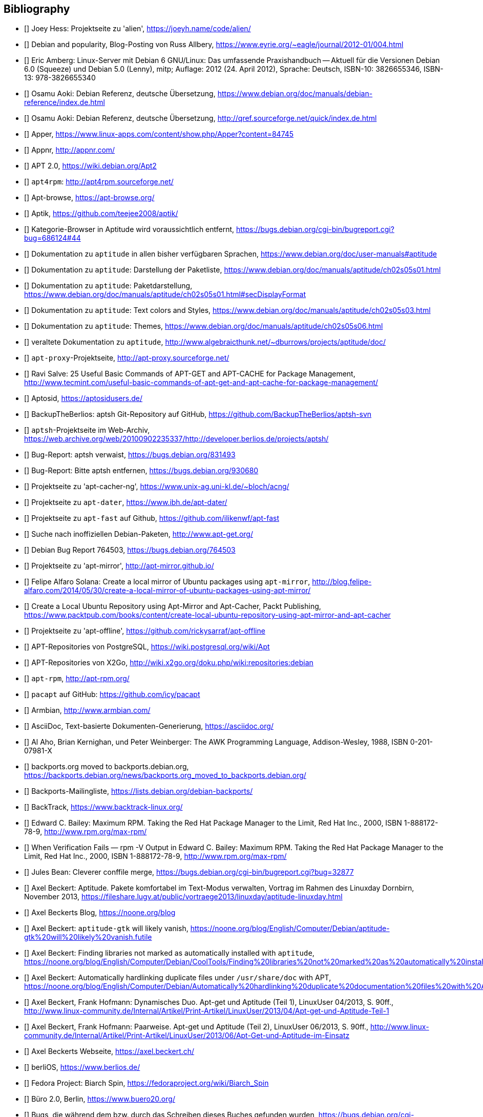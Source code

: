 // Datei: ./quellen/quellen.adoc

// Baustelle: Rohtext

[[quellen]]

== Bibliography

// [bibliography]

- [[[alien]]] Joey Hess: Projektseite zu 'alien', https://joeyh.name/code/alien/

- [[[Allbery-Debian-Popularity]]] Debian and popularity, Blog-Posting von Russ Allbery, https://www.eyrie.org/~eagle/journal/2012-01/004.html

- [[[Amberg-Linux-Server-Praxishandbuch]]] Eric Amberg: Linux-Server mit Debian 6 GNU/Linux: Das   umfassende Praxishandbuch -- Aktuell für die Versionen Debian 6.0 (Squeeze) und Debian 5.0 (Lenny), mitp; Auflage: 2012 (24. April 2012), Sprache: Deutsch, ISBN-10: 3826655346, ISBN-13: 978-3826655340

- [[[Aoki-Debian-Referenz]]] Osamu Aoki: Debian Referenz, deutsche Übersetzung, https://www.debian.org/doc/manuals/debian-reference/index.de.html

- [[[Aoki-Debian-Referenz-Mirror]]] Osamu Aoki: Debian Referenz, deutsche Übersetzung, http://qref.sourceforge.net/quick/index.de.html

- [[[apper]]] Apper, https://www.linux-apps.com/content/show.php/Apper?content=84745

- [[[appnr]]] Appnr, http://appnr.com/

- [[[apt2]]] APT 2.0, https://wiki.debian.org/Apt2

- [[[apt4rpm]]] `apt4rpm`: http://apt4rpm.sourceforge.net/

- [[[apt-browse]]] Apt-browse, https://apt-browse.org/

- [[[aptik]]] Aptik, https://github.com/teejee2008/aptik/

- [[[aptitude-categorical-browser-to-be-removed]]] Kategorie-Browser in Aptitude wird voraussichtlich entfernt, https://bugs.debian.org/cgi-bin/bugreport.cgi?bug=686124#44

- [[[aptitude-dokumentation]]] Dokumentation zu `aptitude` in allen bisher verfügbaren Sprachen, https://www.debian.org/doc/user-manuals#aptitude

- [[[aptitude-dokumentation-package-list]]] Dokumentation zu `aptitude`: Darstellung der Paketliste, https://www.debian.org/doc/manuals/aptitude/ch02s05s01.html

- [[[aptitude-dokumentation-paketdarstellung]]] Dokumentation zu `aptitude`: Paketdarstellung, https://www.debian.org/doc/manuals/aptitude/ch02s05s01.html#secDisplayFormat

- [[[aptitude-dokumentation-text-colors-and-styles]]] Dokumentation zu `aptitude`: Text colors and Styles, https://www.debian.org/doc/manuals/aptitude/ch02s05s03.html

- [[[aptitude-dokumentation-themes]]] Dokumentation zu `aptitude`: Themes, https://www.debian.org/doc/manuals/aptitude/ch02s05s06.html

- [[[aptitude-dokumentation-veraltet]]] veraltete Dokumentation zu `aptitude`, http://www.algebraicthunk.net/~dburrows/projects/aptitude/doc/

- [[[apt-proxy]]] `apt-proxy`-Projektseite, http://apt-proxy.sourceforge.net/

- [[[apt-Salve]]] Ravi Salve: 25 Useful Basic Commands of APT-GET and APT-CACHE for Package Management, http://www.tecmint.com/useful-basic-commands-of-apt-get-and-apt-cache-for-package-management/

- [[[Aptosid]]] Aptosid, https://aptosidusers.de/

- [[[aptsh-BackupTheBerlios-Git-Repository]]] BackupTheBerlios: aptsh Git-Repository auf GitHub, https://github.com/BackupTheBerlios/aptsh-svn

- [[[aptsh-Projekt]]] `aptsh`-Projektseite im Web-Archiv, https://web.archive.org/web/20100902235337/http://developer.berlios.de/projects/aptsh/

- [[[aptsh-verwaist-Bug-Report-831493]]] Bug-Report: aptsh verwaist, https://bugs.debian.org/831493

- [[[aptsh-entfernen-Bug-Report-930680]]] Bug-Report: Bitte aptsh entfernen, https://bugs.debian.org/930680

- [[[apt-cacher-ng-Projektseite]]] Projektseite zu 'apt-cacher-ng', https://www.unix-ag.uni-kl.de/~bloch/acng/

- [[[apt-dater-Projektseite]]] Projektseite zu `apt-dater`, https://www.ibh.de/apt-dater/

- [[[apt-fast]]] Projektseite zu `apt-fast` auf Github, https://github.com/ilikenwf/apt-fast

- [[[apt-get.org]]] Suche nach inoffiziellen Debian-Paketen, http://www.apt-get.org/

- [[[apt-get-update-bug-764503]]] Debian Bug Report 764503, https://bugs.debian.org/764503

- [[[apt-mirror-Projektseite]]] Projektseite zu 'apt-mirror', http://apt-mirror.github.io/

- [[[apt-mirror-ubuntu]]] Felipe Alfaro Solana: Create a local mirror of Ubuntu packages using `apt-mirror`, http://blog.felipe-alfaro.com/2014/05/30/create-a-local-mirror-of-ubuntu-packages-using-apt-mirror/

- [[[apt-mirror-ubuntu2]]] Create a Local Ubuntu Repository using Apt-Mirror and Apt-Cacher, Packt Publishing, https://www.packtpub.com/books/content/create-local-ubuntu-repository-using-apt-mirror-and-apt-cacher

- [[[apt-offline-Projektseite]]] Projektseite zu 'apt-offline', https://github.com/rickysarraf/apt-offline

- [[[APT-Repo-PostgreSQL]]] APT-Repositories von PostgreSQL, https://wiki.postgresql.org/wiki/Apt

- [[[APT-Repo-X2Go]]] APT-Repositories von X2Go, http://wiki.x2go.org/doku.php/wiki:repositories:debian

- [[[apt-rpm]]] `apt-rpm`, http://apt-rpm.org/

- [[[Arch-Linux-pacapt]]] `pacapt` auf GitHub: https://github.com/icy/pacapt

- [[[Armbian]]] Armbian, http://www.armbian.com/

- [[[AsciiDoc]]] AsciiDoc, Text-basierte Dokumenten-Generierung, https://asciidoc.org/

- [[[awk]]] Al Aho, Brian Kernighan, und Peter Weinberger: The AWK Programming Language, Addison-Wesley, 1988, ISBN 0-201-07981-X

- [[[backports.org-moved-to-backports.debian.org]]] backports.org moved to backports.debian.org, https://backports.debian.org/news/backports.org_moved_to_backports.debian.org/

- [[[Backports-Mailingliste]]] Backports-Mailingliste, https://lists.debian.org/debian-backports/

- [[[BackTrack]]] BackTrack, https://www.backtrack-linux.org/

- [[[Bailey-Maximum-RPM]]] Edward C. Bailey: Maximum RPM. Taking the Red Hat Package Manager to the Limit, Red Hat Inc., 2000, ISBN 1-888172-78-9, http://www.rpm.org/max-rpm/

- [[[Bailey-Maximum-RPM-verify]]] When Verification Fails — rpm -V Output in Edward C. Bailey: Maximum RPM. Taking the Red Hat Package Manager to the Limit, Red Hat Inc., 2000, ISBN 1-888172-78-9, http://www.rpm.org/max-rpm/

- [[[Bean-clever-merge-config]]] Jules Bean: Cleverer conffile merge, https://bugs.debian.org/cgi-bin/bugreport.cgi?bug=32877

- [[[Beckert-Aptitude-Textmodus]]] Axel Beckert: Aptitude. Pakete komfortabel im Text-Modus verwalten, Vortrag im Rahmen des Linuxday Dornbirn, November 2013, https://fileshare.lugv.at/public/vortraege2013/linuxday/aptitude-linuxday.html

- [[[Beckert-Blog]]] Axel Beckerts Blog, https://noone.org/blog

- [[[Beckert-Blog-Aptitude-Gtk-Will-Vanish]]] Axel Beckert: `aptitude-gtk` will likely vanish, https://noone.org/blog/English/Computer/Debian/aptitude-gtk%20will%20likely%20vanish.futile

- [[[Beckert-Blog-Finding-Libraries]]] Axel Beckert: Finding libraries not marked as automatically installed with `aptitude`, https://noone.org/blog/English/Computer/Debian/CoolTools/Finding%20libraries%20not%20marked%20as%20automatically%20installed%20with%20aptitude.futile

- [[[Beckert-Blog-Hardlinking-Duplicate-Files]]] Axel Beckert: Automatically hardlinking duplicate files under `/usr/share/doc` with APT, https://noone.org/blog/English/Computer/Debian/Automatically%20hardlinking%20duplicate%20documentation%20files%20with%20APT.futile

- [[[Beckert-Hofmann-Aptitude-1-LinuxUser]]] Axel Beckert, Frank Hofmann: Dynamisches Duo. Apt-get und Aptitude (Teil 1), LinuxUser 04/2013, S. 90ff., http://www.linux-community.de/Internal/Artikel/Print-Artikel/LinuxUser/2013/04/Apt-get-und-Aptitude-Teil-1

- [[[Beckert-Hofmann-Aptitude-2-LinuxUser]]] Axel Beckert, Frank Hofmann: Paarweise. Apt-get und Aptitude (Teil 2), LinuxUser 06/2013, S. 90ff., http://www.linux-community.de/Internal/Artikel/Print-Artikel/LinuxUser/2013/06/Apt-Get-und-Aptitude-im-Einsatz

- [[[Beckert-Webseite]]] Axel Beckerts Webseite, https://axel.beckert.ch/

- [[[berliOS]]] berliOS, https://www.berlios.de/

- [[[biarch]]] Fedora Project: Biarch Spin, https://fedoraproject.org/wiki/Biarch_Spin

- [[[Buero2.0]]] Büro 2.0, Berlin, https://www.buero20.org/

- [[[bugs-found-during-book-writing]]] Bugs, die während dem
  bzw. durch das Schreiben dieses Buches gefunden wurden,
  https://bugs.debian.org/cgi-bin/pkgreport.cgi?tag=found-during-book-writing;users=abe%40debian.org

- [[[Canonical-builder]]] Canonical: builder - Construct a branch from a recipe, http://doc.bazaar.canonical.com/plugins/en/builder-plugin.html

- [[[checkinstall]]] Projektseite zu 'checkinstall', https://asic-linux.com.mx/~izto/checkinstall/

- [[[Click-Paket-Format]]] Canonicals 'Click' Paketformat, https://click.readthedocs.org/en/latest/

- [[[Click-Paket-Format-Diskussionen]]] Can Ubuntu Click Address Linus
  Torvalds’ Binary Problems?, https://www.linux.com/news/software/applications/799449-can-ubuntu-click-address-linus-torvalds-binary-problems/

- [[[CLT]]] Chemnitzer Linux-Tage, https://chemnitzer.linux-tage.de/

- [[[Communtu]]] Webseite des Communtu-Projekts, http://de.communtu.org/

- [[[comptia-linux]]] CompTIA Linux+, https://www.comptia.org/certifications/linux

- [[[CreativeCommons]]] Creative Commons Namensnennung -- Weitergabe
  unter gleichen Bedingungen 4.0 International Lizenz, https://creativecommons.org/licenses/by-sa/4.0/

- [[[Cupt-Tutorial]]] Cupt Tutorial, https://people.debian.org/~jackyf/cupt2/tutorial.html

- [[[curses-apt-key]]] curses-apt-key, https://github.com/xtaran/curses-apt-key

- [[[curses-apt-key-braucht-gui-apt-key-aufsplittung]]] Aufsplittung von gui-apt-key in Bibliothek und Frontend gewünscht, https://bugs.debian.org/675199

- [[[curses-apt-key-itp]]] Intent to package curses-apt-key, https://bugs.debian.org/675187

- [[[Damienoh-apt-offline]]] Damien Oh: How to Update/Upgrade Your Ubuntu Without Internet Connection, http://www.maketecheasier.com/update-upgrade-ubuntu-without-internet-connection/

- [[[DamnSmallLinux]]] Damn Small Linux, http://www.damnsmalllinux.org/

- [[[DebConf]]] Debian Entwicklerkonferenz (DebConf), https://www.debconf.org/

- [[[DebConf5]]] Debian Entwicklerkonferenz (DebConf) in Helsinki, https://debconf5.debconf.org/

- [[[Debdelta]]] Debdelta, Pakete als Differenzen zur vorherigen Paket-Version, http://debdelta.debian.net/

- [[[DebianDerivativeCensus]]] Debian-Derivate-Zensus, https://wiki.debian.org/Derivatives/Census

- [[[Debianforum-Wiki-Backports]]] Debian Backports im Debianforum Wiki: https://wiki.debianforum.de/Backports

- [[[DebianLiveSystem]]] The Debian Live Systems project, http://live.debian.net/

- [[[Debian-Anwenderhandbuch]]] Frank Ronneburg: Das Debiananwenderhandbuch, http://debiananwenderhandbuch.de/

- [[[Debian-Anwenderhandbuch-apt-offline]]] Frank Ronneburg: Das
  Debiananwenderhandbuch, APT offline benutzen, http://debiananwenderhandbuch.de/apt-offline.html

- [[[Debian-Anwenderhandbuch-apt-optionen]]] Frank Ronneburg: Das Debiananwenderhandbuch, Die Optionen von APT, http://debiananwenderhandbuch.de/apt-get.html

- [[[Debian-Architekturen]]] Liste der von Debian unterstützten Architekturen, https://www.debian.org/ports/

- [[[Debian-Archive]]] Archiv der von Debian nicht mehr unterstützten Veröffentlichungen, http://archive.debian.org/

- [[[Debian-Backports]]] Debian Backports: https://backports.debian.org/

- [[[Debian-besorgen]]] Debian besorgen. Installationsmedien und ISO-Images auf der Debian-Webseite, https://www.debian.org/distrib/

- [[[Debian-Bug-Tracking-System]]] Debian Bug Tracking System (Debian BTS), https://www.debian.org/Bugs/

- [[[Debian-Bug-apt-offline-871656]]] Debian Bug Report #871656: apt-offline: Does not validate Packages or .deb files in bundle, https://bugs.debian.org/871656

- [[[Debian-DebSrc3.0]]] Projects DebSrc3.0, https://wiki.debian.org/Projects/DebSrc3.0

- [[[Debian-Debtags]]] Debtags Projekt, https://debtags.debian.org/

- [[[Debian-Debtags-Editor]]] Debtags Editor, https://debtags.debian.net/edit/

- [[[Debian-Debtags-Search]]] Debtags Projekt, Suche, https://debtags.debian.org/search

- [[[Debian-Debtags-Search-By-Tags]]] Debtags Projekt, Suche anhand der Schlagworte, https://debtags.debian.org/search/bytag

- [[[Debian-Debtags-Statistics]]] Debtags Projekt, Statistische Daten, https://debtags.debian.org/reports/stats/

- [[[Debian-Developers-Reference]]] Developer's Reference Team: Debian Developer's Reference, deutsche Übersetzung, https://www.debian.org/doc/manuals/developers-reference/index.html

- [[[Debian-Donations]]] Spenden an Debian, https://www.debian.org/donations

- [[[Debian-History]]] Debian Documentation Team: A Brief History of Debian, Chapter 3, Debian Releases, https://www.debian.org/doc/manuals/project-history/ch-releases.de.html

- [[[Debian-Manpages]]] Debian Man Page Lookup, https://manpages.debian.org/

- [[[Debian-Mirror-Status]]] Debian Mirror Status, https://mirror-master.debian.org/status/mirror-status.html

- [[[Debian-Mirror-Doku]]] Dokumentation zur Auswahl eines Netzwerk-Spiegel-Servers, https://www.debian.org/releases/stable/i386/ch06s03.html#apt-setup-mirror-selection

- [[[Debian-Package-Basics]]] What is a Debian package? https://www.debian.org/doc/manuals/debian-faq/ch-pkg_basics.en.html

- [[[Debian-Paketliste]]] Debian-Webseite, Paketliste, https://packages.debian.org/de/stable/

- [[[Debian-Paketsuche]]] Debian-Webseite, Paketsuche, https://www.debian.org/distrib/packages#search_contents

- [[[Debian-Paket-adept]]] Historisches Debian-Paket 'adept', https://packages.qa.debian.org/adept

- [[[Debian-Paket-adequate]]] Debian-Paket 'adequate', https://packages.debian.org/de/stable/adequate

- [[[Debian-Paket-alien]]] Debian-Paket 'alien', https://packages.debian.org/de/stable/alien

- [[[Debian-Paket-apper]]] Debian-Paket 'apper', https://packages.debian.org/de/stable/apper

- [[[Debian-Paket-approx]]] Debian-Paket 'approx', https://packages.debian.org/de/stable/approx

- [[[Debian-Paket-apt]]] Debian-Paket 'apt', https://packages.debian.org/de/stable/apt

- [[[Debian-Paket-apt-cacher]]] Debian-Paket 'apt-cacher', https://packages.debian.org/de/stable/apt-cacher

- [[[Debian-Paket-apt-cacher-ng]]] Debian-Paket 'apt-cacher-ng', https://packages.debian.org/de/stable/apt-cacher-ng

- [[[Debian-Paket-apt-clone]]] Debian-Paket 'apt-clone', https://packages.debian.org/de/stable/apt-clone

- [[[Debian-Paket-apt-cdrom-setup]]] Debian-Paket 'apt-cdrom-setup', https://packages.debian.org/de/stable/apt-cdrom-setup

- [[[Debian-Paket-apt-dater]]] Debian-Paket 'apt-dater', https://packages.debian.org/de/stable/apt-dater

- [[[Debian-Paket-apt-dpkg-ref]]] Debian-Paket 'apt-dpkg-ref', https://packages.debian.org/de/stable/apt-dpkg-ref

- [[[Debian-Paket-apt-doc]]] Debian-Paket 'apt-doc', https://packages.debian.org/de/stable/apt-doc

- [[[Debian-Paket-apt-listbugs]]] Debian-Paket 'apt-listbugs', https://packages.debian.org/de/stable/apt-listbugs

- [[[Debian-Paket-apt-listchanges]]] Debian-Paket 'apt-listchanges', https://packages.debian.org/de/stable/apt-listchanges

- [[[Debian-Paket-apt-mirror]]] Debian-Paket 'apt-mirror', https://packages.debian.org/de/stable/apt-mirror

- [[[Debian-Paket-apt-move]]] Debian-Paket 'apt-move', https://packages.debian.org/de/stable/apt-move

- [[[Debian-Paket-apt-offline]]] Debian-Paket 'apt-offline', https://packages.debian.org/de/stretch/apt-offline

- [[[Debian-Paket-apt-offline-gui]]] Debian-Paket 'apt-offline-gui', https://packages.debian.org/de/stretch/apt-offline-gui

- [[[Debian-Paket-apt-rdepends]]] Debian-Paket 'apt-rdepends', https://packages.debian.org/de/stable/apt-rdepends

- [[[Debian-Paket-apt-setup]]] 'apt-setup', https://packages.debian.org/de/stable/apt-setup-udeb

- [[[Debian-Paket-apt-show-versions]]] Debian-Paket 'apt-show-versions', https://packages.debian.org/de/stable/apt-show-versions

- [[[Debian-Paket-ara]]] Debian-Paket 'ara', https://packages.debian.org/de/stable/ara

- [[[Debian-Paket-aria2]]] Debian-Paket 'aria2', https://packages.debian.org/de/stable/aria2

- [[[Debian-Paket-autopkgtest]]] Debian-Paket 'autopkgtest', https://packages.debian.org/de/stable/autopkgtest

- [[[Debian-Paket-checkinstall]]] Debian-Paket 'checkinstall', https://packages.debian.org/de/stretch/checkinstall

- [[[Debian-Paket-command-not-found]]] Debian-Paket 'command-not-found', https://packages.debian.org/de/stable/command-not-found

- [[[Debian-Paket-cupt]]] Debian-Paket 'cupt', https://packages.debian.org/de/stable/cupt

- [[[Debian-Paket-dctrl-tools]]] Debian-Paket 'dctrl-tools', https://packages.debian.org/de/stable/dctrl-tools

- [[[Debian-Paket-debconf]]] Debian-Paket 'debconf', https://packages.debian.org/de/stable/debconf

- [[[Debian-Paket-debconf-utils]]] Debian-Paket 'debconf-utils', https://packages.debian.org/de/stable/debconf
- [[[Debian-Paket-debdelta]]] Debian-Paket 'debdelta', https://packages.debian.org/de/stable/debdelta

- [[[Debian-Paket-debfoster]]] Debian-Paket 'debfoster', https://packages.debian.org/de/stable/debfoster

- [[[Debian-Paket-deb-gview]]] Debian-Paket 'deb-gview', https://packages.debian.org/de/stable/deb-gview

- [[[Debian-Paket-debhelper]]] Debian-Paket 'debhelper', https://packages.debian.org/de/stable/debhelper

- [[[Debian-Paket-debian-archive-keyring]]] Debian-Paket 'debian-archive-keyring', https://packages.debian.org/de/stable/debian-archive-keyring

- [[[Debian-Paket-debian-goodies]]] Debian-Paket 'debian-goodies', https://packages.debian.org/de/stable/debian-goodies

- [[[Debian-Paket-debian-handbook]]] Debian-Paket 'debian-handbook', https://packages.debian.org/de/stable/debian-handbook

- [[[Debian-Paket-debian-security-support]]] Debian-Paket 'debian-security-support', https://packages.debian.org/wheezy-backports/debian-security-support

- [[[Debian-Paket-debmirror]]] Debian-Paket 'debmirror', https://packages.debian.org/de/stable/debmirror

- [[[Debian-Paket-deborphan]]] Debian-Paket 'deborphan', https://packages.debian.org/de/stable/deborphan

- [[[Debian-Paket-debpartial-mirror]]] Debian-Paket 'debpartial-mirror',  https://packages.debian.org/de/stable/debpartial-mirror

- [[[Debian-Paket-debsums]]] Debian-Paket 'debsums', https://packages.debian.org/de/stable/debsums

- [[[Debian-Paket-debtags]]] Debian-Paket 'debtags', https://packages.debian.org/de/stable/debtags

- [[[Debian-Paket-debtree]]] Debian-Paket 'debtree', https://packages.debian.org/de/stable/debtree

- [[[Debian-Paket-devscripts]]] Debian-Paket 'devscripts', https://packages.debian.org/de/stable/devscripts

- [[[Debian-Paket-dgit]]] Debian-Paket 'dgit', https://packages.debian.org/de/stable/dgit

- [[[Debian-Paket-dh-make-perl]]] Debian-paket 'dh-make-perl', https://packages.debian.org/de/stable/dh-make-perl

- [[[Debian-Paket-diffoscope]]] Debian-Paket 'diffoscope', https://packages.debian.org/buster/diffoscope

- [[[Debian-Paket-dkms]]] Debian-Paket 'dkms' (Dynamic Kernel Modules Support), https://packages.debian.org/de/stable/dkms

- [[[Debian-Paket-dlocate]]] Debian-Paket 'dlocate', https://packages.debian.org/de/stable/dlocate

- [[[Debian-Paket-dpkg]]] Debian-Paket 'dpkg', https://packages.debian.org/de/stable/dpkg

- [[[Debian-Paket-dpkg-dev]]] Debian-Paket 'dpkg-dev', https://packages.debian.org/de/stable/dpkg-dev

- [[[Debian-Paket-dpkg-repack]]] Debian-Paket 'dpkg-repack', https://packages.debian.org/de/stable/dpkg-repack

- [[[Debian-Paket-dpkg-www]]] Debian-Paket 'dpkg-www', https://packages.debian.org/de/stable/dpkg-www

- [[[Debian-Paket-dwm]]] Debian-Paket 'dwm', https://packages.debian.org/de/stable/dwm

- [[[Debian-Paket-etckeeper]]] Debian-Paket 'etckeeper', https://packages.debian.org/de/stable/etckeeper

- [[[Debian-Paket-galternatives]]] Debian-Paket 'galternatives', https://packages.debian.org/de/stable/galternatives

- [[[Debian-Paket-gawk]]] Debian-Paket 'gawk', https://packages.debian.org/de/stable/gawk

- [[[Debian-Paket-gcc]]] Debian-Paket 'gcc', https://packages.debian.org/de/stable/gcc

- [[[Debian-Paket-gdebi]]] Debian-Paket 'gdebi', https://packages.debian.org/de/stable/gdebi

- [[[Debian-Paket-gdebi-core]]] Debian-Paket 'gdebi-core', https://packages.debian.org/de/stable/gdebi-core

- [[[Debian-Paket-gdebi-kde]]] Debian-Paket 'gdebi-kde', https://packages.debian.org/de/stretch/gdebi-kde

- [[[Debian-Paket-geoip-database]]] Debian-Paket 'geoip-database', https://packages.debian.org/de/stable/geoip-database

- [[[Debian-Paket-git-dpm]]] Debian-Paket 'git-dpm', https://packages.debian.org/de/stable/git-dpm

- [[[Debian-Paket-gnome-packagekit]]] Debian-Paket 'gnome-packagekit', https://packages.debian.org/de/stable/gnome-packagekit

- [[[Debian-Paket-goplay]]] Debian-Paket 'goplay', https://packages.debian.org/de/stable/goplay

- [[[Debian-Paket-gui-apt-key]]] Debian-Paket 'gui-apt-key', https://packages.debian.org/de/stable/gui-apt-key

- [[[Debian-Paket-how-can-i-help]]] Debian-Paket 'how-can-i-help', https://packages.debian.org/de/stable/how-can-i-help

- [[[Debian-Paket-ia32-libs]]] Historisches Debian-Paket 'ia32-libs', https://packages.qa.debian.org/ia32-libs

- [[[Debian-Paket-init]]] Debian-Paket 'init', https://packages.debian.org/de/stable/init

- [[[Debian-Paket-isenkram]]] Debian-Paket 'isenkram', https://packages.debian.org/de/stable/isenkram

- [[[Debian-Paket-isenkram-cli]]] Debian-Paket 'isenkram-cli', https://packages.debian.org/de/stable/isenkram-cli

- [[[Debian-Paket-libapache2-mod-authn-yubikey]]] Debian-Paket 'libapache2-mod-authn-yubikey', https://packages.debian.org/de/stable/libapache2-mod-authn-yubikey

- [[[Debian-Paket-libapt-inst2.0]]] Debian-Paket 'libapt-inst2.0', https://packages.debian.org/de/stable/libapt-inst2.0

- [[[Debian-Paket-libapt-pkg5.0]]] Debian-Paket 'libapt-pkg5.0', https://packages.debian.org/de/stable/libapt-pkg5.0

- [[[Debian-Paket-libapt-pkg-doc]]] Debian-Paket 'libapt-pkg-doc', https://packages.debian.org/de/stable/libapt-pkg-doc

- [[[Debian-Paket-libapt-pkg-perl]]] Debian-Paket 'libapt-pkg-perl', https://packages.debian.org/de/stable/libapt-pkg-perl

- [[[Debian-Paket-lintian]]] Debian-Paket 'lintian', https://packages.debian.org/de/stable/lintian

- [[[Debian-Paket-localepurge]]] Debian-Paket 'localepurge', https://packages.debian.org/de/stable/localepurge

- [[[Debian-Paket-lsb-release]]] Debian-Paket 'lsb-release', https://packages.debian.org/de/stable/lsb-release

- [[[Debian-Paket-make]]] Debian-Paket 'make', https://packages.debian.org/de/stable/make

- [[[Debian-Paket-module-assistant]]] Debian-Paket 'module-assistant', https://packages.debian.org/de/stable/module-assistant

- [[[Debian-Paket-muon]]] Debian-Paket 'muon', https://packages.debian.org/de/stable/muon

- [[[Debian-Paket-netselect]]] Debian-Paket 'netselect', https://packages.debian.org/de/stable/netselect

- [[[Debian-Paket-netselect-apt]]] Debian-Paket 'netselect-apt', https://packages.debian.org/de/stable/netselect-apt

- [[[Debian-Paket-packagekit]]] Debian-Paket 'packagekit', https://packages.debian.org/de/stable/packagekit

- [[[Debian-Paket-packagekit-backend-aptcc]]] Debian-Paket 'packagekit-backend-aptcc', https://packages.debian.org/de/wheezy/packagekit-backend-aptcc

- [[[Debian-Paket-packagekit-backend-smart]]] Debian-Paket 'packagekit-backend-smart', https://packages.debian.org/de/wheezy/packagekit-backend-smart

- [[[Debian-Paket-packagekit-command-not-found]]] Debian-Paket 'packagekit-command-not-found',
https://packages.debian.org/de/stable/packagekit-command-not-found

- [[[Debian-Paket-packagesearch]]] Debian-Paket 'packagesearch', https://packages.debian.org/de/stable/packagesearch

- [[[Debian-Paket-perl]]] Debian-Paket 'perl', https://packages.debian.org/de/stable/perl

- [[[Debian-Paket-piuparts]]] Debian-Paket 'piuparts', https://packages.debian.org/de/stable/piuparts

- [[[Debian-Paket-python-apt]]] Debian-Paket 'python-apt', https://packages.debian.org/de/stable/python-apt

- [[[Debian-Paket-python-software-properties]]] Debian-Paket 'python-software-properties', https://packages.debian.org/de/jessie/python-software-properties

- [[[Debian-Paket-reportbug]]] Debian-Paket 'reportbug', https://packages.debian.org/de/stable/reportbug

- [[[Debian-Paket-reprepro]]] Debian-Paket 'reprepro', https://packages.debian.org/de/stable/reprepro

- [[[Debian-Paket-rpm]]] Debian-Paket 'rpm', https://packages.debian.org/de/stable/rpm

- [[[Debian-Paket-rpmlint]]] Debian-Paket 'rpmlint', https://packages.debian.org/de/stretch/rpmlint

- [[[Debian-Paket-sensible-utils]]] Debian-Paket 'sensible-utils', https://packages.debian.org/de/stable/sensible-utils

- [[[Debian-Paket-smartpm]]] Debian-Paket 'smartpm', https://packages.debian.org/de/stable/smartpm

// ACHTUNG: Absichtlich "wheezy" und nicht "stable", weil nach Wheezy aus Debian entfernt!
- [[[Debian-Paket-software-center]]] Debian-Paket 'software-center', https://packages.debian.org/de/wheezy/software-center

- [[[Debian-Paket-software-properties-common]]] Debian-Paket 'software-properties-common', https://packages.debian.org/de/stable/software-properties-common

- [[[Debian-Paket-synaptic]]] Debian-Paket 'synaptic', https://packages.debian.org/de/stable/synaptic

- [[[Debian-Paket-tasksel]]] Debian-Paket 'tasksel', https://packages.debian.org/de/stable/tasksel

- [[[Debian-Paket-tzdata]]] Debian-Paket 'tzdat', https://packages.debian.org/de/stable/tzdata

- [[[Debian-Paket-util-linux]]] Debian-Paket 'util-linux', https://packages.debian.org/de/stable/util-linux

- [[[Debian-Paket-vrms]]] Debian-Paket 'vrms', https://packages.debian.org/de/stable/vrms

- [[[Debian-Paket-wajig]]] Debian-Paket 'wajig', https://packages.debian.org/de/stable/wajig

- [[[Debian-Paket-wget]]] Debian-Paket 'wget', https://packages.debian.org/de/stable/wget

- [[[Debian-Paket-whatmaps]]] Debian-Paket 'whatmaps', https://packages.debian.org/de/stable/whatmaps

- [[[Debian-Paket-yum]]] Debian-Paket 'yum', https://packages.debian.org/de/stable/yum

- [[[Debian-Paket-zutils]]] Debian-Paket 'zutils', https://packages.debian.org/de/stable/zutils

- [[[Debian-Policy-Manual]]] Debian Policy Manual, https://www.debian.org/doc/debian-policy/

- [[[Debian-Policy-Subsections]]] Debian Policy Manual, Bereich Subsections, https://www.debian.org/doc/debian-policy/ch-archive.html#s-subsections

- [[[Debian-Popcon-Graph]]] Debian Popcon Graphen, https://qa.debian.org/popcon-graph.php

- [[[Debian-Popularity-Contest]]] Debian Popularity Contest, http://popcon.debian.org/

- [[[Debian-Ports-Projekt]]] Debian-Ports Projekt, https://www.ports.debian.org/

- [[[Debian-Project-History]]] Debian-Projekthistorie, https://www.debian.org/doc/manuals/project-history/ch-releases.en.html

- [[[Debian-Pure-Blends]]] Andreas Tille, Ben Armstrong, Emmanouil Kiagias: Debian Pure Blends, http://blends.debian.org/blends/

- [[[DebianQA]]] Debian Quality Assurance (QA) Team, https://qa.debian.org/

- [[[Debian-Redirector]]] The Debian Redirector, http://httpredir.debian.org/

- [[[Debian-Security]]] Debian-Sicherheitsinformationen, https://www.debian.org/security/

- [[[Debian-Snapshots]]] Debian Snapshots, http://snapshot.debian.org/

- [[[Debian-Sources-List-Generator]]] Debian Sources List Generator, https://debgen.simplylinux.ch/

- [[[Debian-Spiegel-Informationen]]] Spiegel-Informationen einreichen, https://www.debian.org/mirror/submit

- [[[Debian-Spiegel-Liste]]] Liste der Debian-Mirror, https://www.debian.org/mirror/list

- [[[Debian-SSO]] Debian Single-Sign-On (SSO), https://sso.debian.org/

- [[[Debian-SSO-Alioth]] Debian Single-Sign-On (SSO) via Alioth-Konto, https://wiki.debian.org/DebianSingleSignOn#If_you_ARE_NOT_.28yet.29_a_Debian_Developer

- [[[Debian-udeb]]] Debian-Dokumentation zu 'udeb', https://d-i.debian.org/doc/internals/ch03.html

- [[[Debian-Release-Notes]]] Veröffentlichungshinweise zur
  Debian-Distribution, https://www.debian.org/releases/stable/releasenotes

- [[[Debian-Salsa-git-dpm]]] Git-Repository auf Debian Salsa: `git-dpm` -- debian packages in git manager, https://salsa.debian.org/brlink/git-dpm

- [[[Debian-Social-Contract]]] Debian-Gesellschaftsvertrag, https://www.debian.org/social_contract.de.html

- [[[Debian-Virtual-Packages-List]]] Liste aller offiziell verwendeten virtuellen Pakete, https://www.debian.org/doc/packaging-manuals/virtual-package-names-list.txt

- [[[Debian-Webseite]]] Webseite des Debian-Projekts, https://www.debian.org/

- [[[Debian-Wiki-Alternatives]]] Debian Wiki: Debian Alternatives, https://wiki.debian.org/DebianAlternatives

- [[[Debian-Wiki-AptConf]]] Debian Wiki: Eintrag zu AptConf, https://wiki.debian.org/AptConf

- [[[Debian-Wiki-ARM-EABI-Port]]] Debian Wiki: ARM EABI Port, https://wiki.debian.org/ArmPorts

- [[[Debian-Wiki-chroot]]] Debian Wiki: `chroot` (deutschsprachig), https://wiki.debian.org/de/chroot

- [[[Debian-Wiki-cupt]]] Debian Wiki: Eintrag zu `cupt`, https://wiki.debian.org/Cupt

- [[[Debian-Wiki-Debian-Entwickler]]] Debian Wiki: Wie werde ich ein Debian-Entwickler?, https://wiki.debian.org/DebianDeveloper

- [[[Debian-Wiki-Maintainer]]] Debian Wiki: Debian Maintainer, https://wiki.debian.org/DebianMaintainer

- [[[Debian-Wiki-FHS]]] Debian Wiki: Filesystem Hierarchy Standard (FHS), https://wiki.debian.org/FilesystemHierarchyStandard

- [[[Debian-Wiki-Debian-GNUHurd]]] Debian Wiki: Debian GNU/Hurd, https://wiki.debian.org/Debian_GNU/Hurd

- [[[Debian-Wiki-Debian-GNUkFreeBSD]]] Debian Wiki: Debian GNU/kFreeBSD, https://wiki.debian.org/Debian_GNU/kFreeBSD

- [[[Debian-Wiki-Debian-Repository-Format]]] Debian Wiki: Debian Repository Format, https://wiki.debian.org/RepositoryFormat

- [[[Debian-Wiki-DiskImage]]] Debian Wiki: Diskimage, https://wiki.debian.org/DiskImage

- [[[Debian-Wiki-FAI]]] Debian Wiki: FAI (Fully Automatic Installation) for Debian GNU/Linux, https://wiki.debian.org/FAI

- [[[Debian-Wiki-git-dpm-packaging]]] Debian Wiki: Maintaining Debian source packages in git with git-dpm, https://wiki.debian.org/PackagingWithGit/GitDpm

- [[[Debian-Wiki-how-can-i-help]]] Debian Wiki: How Can I Help?, https://wiki.debian.org/how-can-i-help

- [[[Debian-Wiki-multiarch]]] Debian Wiki: Debian multiarch support, https://wiki.debian.org/Multiarch

- [[[Debian-Wiki-SecureApt]]] Debian Wiki: SecureApt, https://wiki.debian.org/SecureApt

- [[[Debian-Wiki-Skype]]] Debian Wiki: Skype, https://wiki.debian.org/skype

- [[[Debian-Wiki-WNPP]]] Debian Wiki: Work-Needing and Prospective Packages (WNPP), https://wiki.debian.org/WNPP

- [[[Debian-WNPP-RFP-apt-fast]]] Debian Request for Package: apt-fast, https://bugs.debian.org/690183

- [[[debtree-Projektseite]]] Webseite zum debtree-Projekt, https://collab-maint.alioth.debian.org/debtree/

- [[[Deepin]]] Deepin, https://www.deepin.org/

- [[[DEP-8]]] Debian Enhancement Proposal 'DEP 8': automatic as-installed package testing, http://dep.debian.net/deps/dep8/

- [[[DFSG]]] Debian Free Software Guidelines (DFSG), https://www.debian.org/social_contract#guidelines

- [[[DilOS]]] DilOS, http://www.dilos.org/

- [[[dinstall-status]]] dinstall Status, https://ftp-master.debian.org/dinstall.status

- [[[DNF-Dokumentation]]] Dokumentation zu Dandified YUM (DNF), https://dnf.readthedocs.io/en/latest/

- [[[Docker]]] Docker, https://www.docker.com/

- [[[dpkg-Kumar]]] Avishek Kumar: 15 Practical Examples of "dpkg commands" for Debian Based Distros, http://www.tecmint.com/dpkg-command-examples/

- [[[dpmb-github]]] Debian Package Management Book, GitHub-Repository, https://github.com/dpmb

- [[[Drilling-APT-Pinning-LinuxUser]]] Thomas Drilling: Festgenagelt. Tricks zum Mischen von Debian-Releases, LinuxUser 06/2012, LinuxNewMedia AG, München, 2012, S. 35ff., http://www.linux-community.de/Internal/Artikel/Print-Artikel/LinuxUser/2012/06/Tricks-zum-Mischen-von-Debian-Releases

- [[[Drilling-Checkinstall-LinuxUser]]] Thomas Drilling: Gut geschnürt. Paketbau in Eigenregie mit Checkinstall, LinuxUser 06/2012, LinuxNewMedia AG, München, 2012, S. 38ff., http://www.linux-community.de/Internal/Artikel/Print-Artikel/LinuxUser/2012/06/Paketbau-in-Eigenregie-mit-Checkinstall

- [[[DysonOS]]] Dyson OS, https://www.osdyson.org/

- [[[Edubuntu]]] Edubuntu, https://www.edubuntu.org/

- [[[Emdebian]]] Debian für Embedded Devices, http://www.emdebian.org/

- [[[FAI-Bornemann-Karg]]] Steffen Bornemann, Christoph Karg: Blitzstart. Automatisches System-Deployment mit FAI, Linux-Magazin 01/09, S. 58ff, http://www.linux-magazin.de/Ausgaben/2009/01/Blitzstart

- [[[FAI-Cloud-Support]]] Ulrich Bantle: FAI 5.2 bringt Cloud-Support, Linux-Magazin, http://www.linux-magazin.de/NEWS/FAI-5.2-bringt-Cloud-Support

- [[[FAI-Projekt]]] FAI - Fully Automatic Installation, https://fai-project.org/

- [[[FHS-Linux-Foundation]]] Filesystem Hierarchy Standard (FHS), Linux Foundation, https://wiki.linuxfoundation.org/en/FHS

- [[[Finkproject]]] Fink-Projekt, http://www.finkproject.org/

- [[[Flatpack]]] Flatpack, https://flatpak.org/

- [[[Foster-Johnson-RPM-Guide]]] Eric Foster-Johnson, Stuart Ellis und Ben Cotton: RPM Guide, 2005/2011, Fedora Project Contributors, Edition 0, http://docs.fedoraproject.org/en-US/Fedora_Draft_Documentation/0.1/html/RPM_Guide/index.html

- [[[FreeBSD]]] FreeBSD-Projekt, https://www.freebsd.org/

- [[[FreeCode]]] FreeCode, http://freecode.com/

- [[[gambaru-rc-alert]]] gambaru.de: Wie man veröffentlichungskritische Bugs in Debian beseitigt, http://www.gambaru.de/blog/2012/09/19/wie-man-veroffentlichungskritische-bugs-in-debian-beseitigt/

- [[[gdebi]]] Gdebi, https://launchpad.net/gdebi

- [[[geoiptool]]] Geo IP Tool, https://www.geoiptool.com/

- [[[GitHub]]] GitHub, https://github.com/

- [[[github-issue]]] Issue auf GitHub, https://github.com/dpmb/dpmb/issues/new 

- [[[github-pull-request]]] Pull-Request mitsamt Patch auf GitHub, https://github.com/dpmb/dpmb/compare

- [[[GNU-Linux-Distribution-Timeline]]] GNU Linux Distribution Timeline, http://futurist.se/gldt

- [[[GObject-Introspection]]] GObject Introspection Middleware, https://wiki.gnome.org/Projects/GObjectIntrospection

- [[[Graphviz]]] Graphviz -- Graph Visualization Software, http://www.graphviz.org/

- [[[Grml]]] Grml, https://grml.org/

- [[[Gtkorphan]]] Gtkorphan, Webseite zum Programm, http://www.marzocca.net/linux/gtkorphan.html

- [[[Hackerfunk]]] Hackerfunk Zürich, Folge 65, Fachliteratur Schreiben, https://www.hackerfunk.ch/?id=127

- [[[Hertzog-Mas-Debian-Administrators-Handbook]]] Raphael Hertzog, Roland Mas: The Debian Administrator's Handbook, 2012, ISBN 979-10-91414-00-5, https://debian-handbook.info/

- [[[Hertzog-Obsolete-Packages]]] Raphael Hertzog: Debian Cleanup Tip #2: Get rid of obsolete packages, https://raphaelhertzog.com/2011/02/07/debian-cleanup-tip-2-get-rid-of-obsolete-packages/

- [[[Hofmann-Debtags-LinuxUser]]] Frank Hofmann: Dschungelführer. Pakete zielgenau finden mit Debtags, LinuxUser 06/2012, LinuxNewMedia AG, München, 2012, S. 22ff., http://www.linux-community.de/Internal/Artikel/Print-Artikel/LinuxUser/2012/06/Pakete-zielgenau-finden-mit-Debtags

- [[[Hofmann-Debtags-Vortrag]]] Frank Hofmann: Debian-Pakete zielgenau finden mit Debtags, Vortrag im Rahmen des Linuxday Dornbirn, November 2013, https://fileshare.lugv.at/public/vortraege2013/linuxday/debian-debtags.pdf

- [[[Hofmann-Osterried-Alien-LinuxUser]]] Frank Hofmann, Thomas Osterried: Gestaltwandler. Programmpakete richtig konvertieren, LinuxUser 1/2010, LinuxNewMedia AG, München, 2010, S. 32ff., http://www.linux-community.de/Internal/Artikel/Print-Artikel/LinuxUser/2010/01/Programmpakete-richtig-konvertieren

- [[[Hofmann-Smartpm-LinuxUser]]] Frank Hofmann: Mit allen Extras. Debian-Pakete verwalten mit dem Smart Package Manager, LinuxUser 07/2013, LinuxNewMedia AG, München, 2013, S. 68ff., http://www.linux-community.de/Internal/Artikel/Print-Artikel/LinuxUser/2013/07/Debian-Pakete-verwalten-mit-dem-Smart-Package-Manager

- [[[Hofmann-Webseite]]] Frank Hofmanns Webseite, http://www.efho.de/

- [[[Hofmann-Winde-Aptsh-LinuxUser]]] Frank Hofmann, Thomas Winde: Zentraler Zugangspunkt. Komfortabel Pakete managen mit der Apt-Shell, LinuxUser 06/2012, LinuxNewMedia AG, München, 2012, S. 30ff., http://www.linux-community.de/Internal/Artikel/Print-Artikel/LinuxUser/2012/06/Komfortabel-Pakete-managen-mit-der-Apt-Shell

- [[[Hurd]]] GNU Hurd Projekt, https://www.gnu.org/software/hurd/

- [[[Huy-Tran-Apt-Mirror]]] Huy Tran: How to update and upgrade with fastest mirror from the command line, http://www.namhuy.net/1040/how-to-update-and-upgrade-with-fastest-mirror-from-the-command-line.html

- [[[ipbrick]]] IPBRICK, http://www.ipbrick.de/

- [[[ipkg]]] Itsy Package Management System (IPKG) bei Wikipedia, https://de.wikipedia.org/wiki/IPKG

- [[[Isenkram-Reinholdtsen]]] Isenkram im Blog von Petter Reinholdtsen, http://people.skolelinux.org/pere/blog/tags/isenkram/

- [[[Java-Apt]]] Java Annotation Processing Tool, https://metro.java.net/1.5/docs/apt.html

- [[[Jurzik-Debian-Handbuch]]] Heike Jurzik: Debian GNU/Linux: Das umfassende Handbuch, Verlag: Galileo Computing; 5. Auflage, 2013, ISBN-13: 978-3-8362-2661-5

- [[[Kali-Linux]]] Kali Linux, https://www.kali.org/

- [[[Kemp-dh-make-perl]]] Steve Kemp: Building Debian packages of Perl modules, https://debian-administration.org/article/78/Building_Debian_packages_of_Perl_modules

- [[[Kemp-dget]]] Steve Kemp: Downloading Debian source packages easily, https://debian-administration.org/article/504/Downloading_Debian_source_packages_easily

- [[[Keryx]]] Keryx im Ubuntu Launchpad, https://launchpad.net/keryx

- [[[Knoppix]]] Knoppix, http://www.knopper.net/knoppix/

- [[[Kofler-Linux-2013]]] Michael Kofler: Linux 2013. Das Desktop- und Server-Handbuch für Ubuntu, Debian, CentOS und Co. (Open Source Library), Addison-Wesley Verlag, 2013, ISBN 978-3827332080, S. 480-490, S. 1112-1115

- [[[Krafft-Debian-System]]] Martin F. Krafft: Das Debian-System. Konzepte und Methoden, Open Source Press München, 2006, deutsche Ausgabe, Erstauflage, S.
140 f.

- [[[Krafft-Debian-System144]]] Ebd., S. 144 ff.

- [[[Krafft-Debian-System137ff]]] Ebd., Kapitel 5, S. 137-294

- [[[Kubuntu]]] Kubuntu, https://www.kubuntu.org/

- [[[LernStick]]] LernStick, Fachhochschule Nordwestschweiz, Solothurn, https://www.imedias.ch/projekte/lernstick/index.cfm

- [[lfc]] Trainings der Linux Foundation, https://training.linuxfoundation.org/

- [[[libelektra]]] Libelektra, http://community.libelektra.org/wp/?p=145

- [[[LiMux]]] LiMux -- Linux in der Stadtverwaltung München, http://www.muenchen.de/rathaus/Stadtverwaltung/Direktorium/LiMux.html

- [[[Lintian]]] Lintian-Projekt, https://lintian.debian.org/

- [[[LinuxMint]]] Linux Mint, https://www.linuxmint.com/

- [[[LinuxMint-apt]]], LinuxMint: APT for Newbies, https://community.linuxmint.com/tutorial/view/588

- [[[localepurge]]] 'localepurge', Projektseite im Linux Wiki, http://linuxwiki.de/localepurge

- [[[Loschwitz-Sourceformat]]] Martin Loschwitz: Zusammenpacken! Das neue Sourceformat für Debian-Pakete, Linux-Magazin 06/2011, http://www.linux-magazin.de/Ausgaben/2011/06/Debian-Src-3.0

- [[[lpic-101]]] Linux Professional Institute, Unterlagen für LPIC 101, https://www.lpi.org/study-resources/lpic-1-101-exam-objectives/

- [[[lug.berlin]]] Das Berliner Community-Portal lug.berlin, http://lug.berlin/

- [[[Maemo]]] Maemo Community, http://maemo.org/

- [[[Mageia-urpmi]]] `urpmi` -- Werkzeuge zur Paketverwaltung bei Mageia, Mageia Wiki, https://wiki.mageia.org/de/URPMI

- [[[Mandriva-Wiki]]] Mandriva Control Center im Mandriva Wiki, http://wiki.mandriva.com/en/Tools/Control_Center

- [[[Maassen-LPIC-1]]] Harald Maaßen: LPIC-1. Sicher zur erfolgreichen Linux-Zertifizierung, Rheinwerk Computing, Bonn, 5. Auflage, 2018, ISBN 978-3-8362-6375-7, https://www.rheinwerk-verlag.de/lpic-1_4668/

- [[[MeeGo]]] MeeGo, https://meego.com/

- [[[mime-applications-associations]]] MIME Application Associations, https://www.freedesktop.org/wiki/Specifications/mime-apps-spec/

- [[[mime-applications-associations-default-applications]]] Default Applications, https://specifications.freedesktop.org/mime-apps-spec/latest/ar01s04.html

- [[[mintbackup]]] mintbackup, https://community.linuxmint.com/software/view/mintbackup

- [[[Naumann-Abakus-Internet]]] Dr. Friedrich Naumann: Vom Abakus zum Internet: die Geschichte der Informatik. Darmstadt, Primus-Verlag, 2001, ISBN 3-89678-224-X

- [[[Ncurses]]] Ncurses-Projektseite beim GNU-Projekt, https://www.gnu.org/software/ncurses/

- [[[Neo900]]] Neo900-Projekt, https://neo900.org/

- [[[netselect-apt-ubuntu]]] Netselect-Apt und Ubuntu, https://bugs.launchpad.net/ubuntu/+bug/337377

- [[[NexentaOS-Illumian]]] Wikipedia-Eintrag zu Nexenta OS und Illumian, https://en.wikipedia.org/wiki/Nexenta_OS

- [[[nixcraft-apt-get]]] `apt-get`-Spickzettel im Nixcraft-Blog, http://www.cyberciti.biz/howto/question/linux/apt-get-cheat-sheet.php

- [[[nixcraft-blog]]] Nixcraft-Blog, http://www.cyberciti.biz/tips/linux-debian-package-management-cheat-sheet.html

- [[[nixcraft-dpkg]]] `dpkg`-Spickzettel im Nixcraft-Blog, http://www.cyberciti.biz/howto/question/linux/dpkg-cheat-sheet.php

- [[[OpenContainer]]] Open Container Format (OCF), https://www.opencontainers.org/

- [[[OpenMoko]]] OpenMoko-Projekt, http://www.openmoko.org/

- [[[opkg]]] OpenMoko Package Format, http://wiki.openmoko.org/wiki/Opkg

- [[[PackageKit]]] Webseite zu PackageKit, http://www.packagekit.org/

- [[[Pacman-Rosetta]]] Pacman Rosetta -- Vergleich der Kommandozeilenparameter von `pacman`, `yum`, `apt-get`, `rug`, `zypper` und `emerge`, ArchLinux-Wiki, https://wiki.archlinux.org/index.php/Pacman_Rosetta

- [[[Piuparts]]] Piuparts (Package Installation, UPgrading And Removal Testing Suite), https://piuparts.debian.org/

- [[[Pixar]]] Pixar Animation Studios, https://www.pixar.com/

// - [[[Plenz-Haenel-Git]]] Julius Plenz und Valentin Haenel: Git. Verteilte Versionsverwaltung für Code und Dokumente, Open Source Press, München, 1. Auflage Juni 2011, ISBN 978-3-941841-42-0

- [[[Plura-lts]]] Michael Plura: Am Leben halten, ix 12/2014, https://www.heise.de/ix/heft/Am-Leben-halten-2458886.html

- [[[proxyArch]]] Proxy-Einstellungen im Wiki zu Arch Linux, https://wiki.archlinux.org/index.php/Proxy_settings

- [[[RaspberryPi]]] Webseite zur Hardwareplattform Raspberry Pi, https://www.raspberrypi.org/

- [[[Raspbian]]] Debian für das Raspberry Pi, https://www.raspbian.org/

- [[[ReproducibleBuilds]]] Reproducible Builds, https://reproducible-builds.org/

- [[[RFC822]]] RFC 822: Standard For The Format Of Text Messages, IETF, https://www.ietf.org/rfc/rfc0822.txt

- [[[Ritesh-apt-offline]]] Ritesh Sarraf: Offline Package Management for
  APT, https://www.debian-administration.org/article/648/Offline_Package_Management_for_APT

- [[[RM-software-center]]] Entfernung von Ubuntu Software Center aus Debian, https://bugs.debian.org/755452

- [[[RMLL]]] Rencontres Mondiales du Logiciel Libre, http://rmll.info/

- [[[RPM-Canepa]]] Gabriel Cánepa: Linux Package Management with Yum, RPM, Apt, Dpkg, Aptitude and Zypper – Part 9, http://www.tecmint.com/linux-package-management/


- [[[rpmdrake]]] `rpmdrake`, https://en.wikipedia.org/wiki/Rpmdrake

- [[[RPM-Gite]]] Vivek Gite: CentOS / RHEL: See Detailed History Of yum Commands, http://www.cyberciti.biz/faq/yum-history-command/

- [[[RPM-Salve]]] Ravi Salve: 20 Practical Examples of RPM Commands in Linux, http://www.tecmint.com/20-practical-examples-of-rpm-commands-in-linux/

- [[[rpmseek]]] Rpmseek, http://www.rpmseek.com/

- [[[RPM-Webseite]]] Dokumentation auf rpm.org, http://www.rpm.org/wiki/Docs

- [[[RPM-Verify]]] When Verification Fails — rpm -V Output, http://www.rpm.org/max-rpm/s1-rpm-verify-output.html

- [[[Schnober-Checkinstall-LinuxUser]]] Carsten Schnober: Wie am Schnürchen. Debian-Pakete bauen von einfach bis anspruchsvoll, LinuxUser 02/2008, LinuxNewMedia AG, München, 2008, S. 88ff., https://www.linux-user.de/ausgabe/2008/02/088/index.html

- [[[screenshots.debian.net]]] Screenshot-Sammlung von Debian- und Ubuntu-Paketen, https://screenshots.debian.net/

- [[[Sentinel4Mobile]]] Sentinel4Mobile Berlin, Werner Heuser, http://sentinel4mobile.de/

- [[[Siduction]]] Siduction, http:s//siduction.org/

- [[[SingleClickInstall]]] https://wiki.ubuntu.com/SingleClickInstall

- [[[Skolelinux]]] Skolelinux, https://skolelinux.de/

- [[[Skype]]] Skype, https://www.skype.com/

- [[[SmartPM]]] Smart Package Manager, Projektseite, http://labix.org/smart

- [[[SOCKS]]] SOCKS-Proxy, Wikipedia, https://de.wikipedia.org/wiki/SOCKS

- [[[Software-Properties]]] Projekt Software Properties, https://salsa.debian.org/pkgutopia-team/software-properties

- [[[SourceForge]]] SourceForge, https://sourceforge.net/

- [[[Stackexchange-LTS]]] How to work around ``Release file expired''
  problem on a local mirror, https://unix.stackexchange.com/questions/2544/how-to-work-around-release-file-expired-problem-on-a-local-mirror

- [[[Stapelberg-Debian-Repo]]] Michael Stapelberg: Kurz-Howto: Eigenes
  Debian-Repository aufbauen, http://michael.stapelberg.de/Artikel/Debian_Repository/

- [[[SteamOS]]] Steam OS, http://store.steampowered.com/steamos/

- [[[StormOS]]] StormOS, Wiki-Seite im Debian Derivative Census, https://wiki.debian.org/Derivatives/Census/StormOS

- [[[Suter-apt-offline]]] Samuel Suter: apt offline benutzen, http://www.lugs.ch/lib/doc/apt-offline.phtml

- [[[SWITCH]]] SWITCH, das Hochleistungsnetzwerk der Schweizer Hochschulen, https://www.switch.ch/

- [[[Tanglu]]] Tanglu GNU/Linux, http://www.tanglu.org/de/

//- [[[Thalmayr-LUGA2012]]] Dieter Thalmayr in: Oberflächliches -- Enlightenment als Alternative zu Gnome und KDE, Vortrag im Rahmen des 11. Linux-Infotages Augsburg, 24. März 2012, https://www.luga.de/Aktionen/LIT-2012/

- [[[ToyStory]]] Toy Story im Disney Wiki, http://disney.wikia.com/wiki/Toy_Story

- [[[Ubuntu]]] Ubuntu Linux, https://www.ubuntu.com/

- [[[UbuntuBSD]]] UbuntuBSD, https://www.ubuntubsd.org/

- [[[Ubuntu-apturl]]] AptURL im Ubuntu Apps Directory, https://apps.ubuntu.com/cat/applications/apturl/

- [[[Ubuntu-Landscape]]] Ubuntu Landscape System Management, https://landscape.canonical.com/

- [[[Ubuntu-Launchpad]]] Ubuntu Launchpad, https://launchpad.net/ubuntu

- [[[Ubuntu-Mirrors]]] Official Archive Mirrors for Ubuntu, https://launchpad.net/ubuntu/+archivemirrors

- [[[Ubuntu-One]]] Ubuntu One, http://ubuntuone.com

- [[[Ubuntu-One-Wikipedia]]] Ubuntu One, Wikipedia-Eintrag, https://de.wikipedia.org/wiki/Ubuntu_One

- [[[Ubuntu-Paket-apt-clone]]] Ubuntu-Paket 'apt-clone', https://launchpad.net/apt-clone

- [[[Ubuntu-Paket-software-center]]] Ubuntu-Paket 'software-center', https://launchpad.net/software-center

- [[[Ubuntu-Paket-ubumirror]]] Ubuntu-Paket 'ubumirror', https://launchpad.net/ubumirror

- [[[Ubuntu-Paket-ubuntu-keyring]]] Ubuntu-Paket 'ubuntu-keyring', http://packages.ubuntu.com/de/trusty/ubuntu-keyring

- [[[Ubuntu-Snappy]]] Ubuntu Package Format Snappy, https://developer.ubuntu.com/en/snappy/

- [[[Ubuntu-Snappy-Projekt]]] Ubuntu Package Format Snappy (Projektseite), http://snapcraft.io/

- [[[Ubuntu-Software-Center]]] Ubuntu Software Center, Projektseite/Wiki, https://wiki.ubuntu.com/SoftwareCenter

- [[[Ubuntu-Sources-List-Generator]]] Ubuntu Sources List Generator, https://repogen.simplylinux.ch/

- [[[Ultimate-Debian-Database]]] Ultimate Debian Database, https://udd.debian.org/

- [[[UCS]]] Univention Corporate Server (UCS), https://www.univention.de/produkte/ucs/

- [[[univention-errata]]] Aktualisierungen bei UCS, https://errata.univention.de/

- [[[Vogt-apturl]]] Michael Vogt: apturl bei Ubuntu Users, http://wiki.ubuntuusers.de/apturl

- [[[Vogt-Apt-1.0]]] Michael Vogt: apt 1.0, https://mvogt.wordpress.com/2014/04/04/apt-1-0/

- [[[Vogt-Apt-Mirror]]] Michael Vogt: The apt mirror method, https://mvogt.wordpress.com/2011/03/21/the-apt-mirror-method/

- [[[Vogt-gdebi]]] Michael Vogt: Using gdebi to install build-dependencies, https://mvogt.wordpress.com/2013/03/22/using-gdebi-to-install-build-dependencies/

- [[[wajig-Webseite]]] Webseite des wajig-Projekts, http://wajig.togaware.com/

- [[[Watson-App-Design]]] Colin Watson: App installer design: click
  packages, https://lists.ubuntu.com/archives/ubuntu-devel/2013-May/037074.html

- [[[Wheezy-Paketliste]]] Paketliste zu Debian 'Wheezy', https://packages.debian.org/wheezy/

- [[[Wizards-of-Foss]]] Wizards of FOSS, Berlin, http://wizards-of-foss.de/

- [[[Wizards-of-Foss-Blog]]] Blog der Wizards of FOSS, http://wizards-of-foss.de/de/weblog/

- [[[xfce]]] XFCE Desktop-Umgebung, https://www.xfce.org/

- [[[xtronics-Wiki]]] Wiki bei xtronics, https://wiki.xtronics.com/index.php/Wajig

- [[[xubuntu-apt-offline]]] xubuntu Offline Documentation, http://docs.xubuntu.org/1404/offline-packages.html

- [[[YUM]]] Yellowdog Updater, Modified (YUM), Projektseite, http://yum.baseurl.org/

- [[[YUM-Salve]]] Ravi Salve: 20 Linux YUM (Yellowdog Updater, Modified) Commands for Package Management, http://www.tecmint.com/20-linux-yum-yellowdog-updater-modified-commands-for-package-mangement/

- [[[Zypper]]] Zypper, Projektseite, https://de.opensuse.org/Zypper

// Datei (Ende): ./quellen/quellen.adoc
